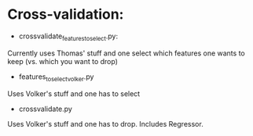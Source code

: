 * Cross-validation:

- crossvalidate_features_to_select.py:
Currently uses Thomas' stuff and one select which features one wants
to keep (vs. which you want to drop)

- features_to_select_volker.py
Uses Volker's stuff and one has to select

- crossvalidate.py

Uses Volker's stuff and one has to drop.
Includes Regressor.
